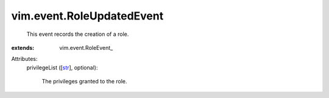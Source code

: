 
vim.event.RoleUpdatedEvent
==========================
  This event records the creation of a role.
:extends: vim.event.RoleEvent_

Attributes:
    privilegeList ([`str <https://docs.python.org/2/library/stdtypes.html>`_], optional):

       The privileges granted to the role.
